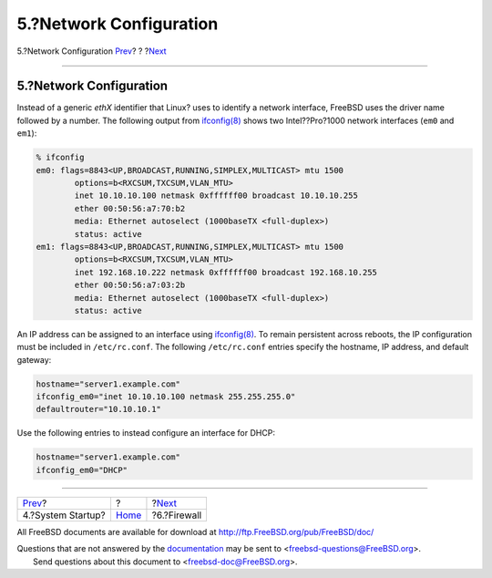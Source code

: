 ========================
5.?Network Configuration
========================

.. raw:: html

   <div class="navheader">

5.?Network Configuration
`Prev <startup.html>`__?
?
?\ `Next <firewall.html>`__

--------------

.. raw:: html

   </div>

.. raw:: html

   <div class="sect1">

.. raw:: html

   <div class="titlepage" xmlns="">

.. raw:: html

   <div>

.. raw:: html

   <div>

5.?Network Configuration
------------------------

.. raw:: html

   </div>

.. raw:: html

   </div>

.. raw:: html

   </div>

Instead of a generic *ethX* identifier that Linux? uses to identify a
network interface, FreeBSD uses the driver name followed by a number.
The following output from
`ifconfig(8) <http://www.FreeBSD.org/cgi/man.cgi?query=ifconfig&sektion=8>`__
shows two Intel??Pro?1000 network interfaces (``em0`` and ``em1``):

.. code:: screen

    % ifconfig
    em0: flags=8843<UP,BROADCAST,RUNNING,SIMPLEX,MULTICAST> mtu 1500
            options=b<RXCSUM,TXCSUM,VLAN_MTU>
            inet 10.10.10.100 netmask 0xffffff00 broadcast 10.10.10.255
            ether 00:50:56:a7:70:b2
            media: Ethernet autoselect (1000baseTX <full-duplex>)
            status: active
    em1: flags=8843<UP,BROADCAST,RUNNING,SIMPLEX,MULTICAST> mtu 1500
            options=b<RXCSUM,TXCSUM,VLAN_MTU>
            inet 192.168.10.222 netmask 0xffffff00 broadcast 192.168.10.255
            ether 00:50:56:a7:03:2b
            media: Ethernet autoselect (1000baseTX <full-duplex>)
            status: active

An IP address can be assigned to an interface using
`ifconfig(8) <http://www.FreeBSD.org/cgi/man.cgi?query=ifconfig&sektion=8>`__.
To remain persistent across reboots, the IP configuration must be
included in ``/etc/rc.conf``. The following ``/etc/rc.conf`` entries
specify the hostname, IP address, and default gateway:

.. code:: programlisting

    hostname="server1.example.com"
    ifconfig_em0="inet 10.10.10.100 netmask 255.255.255.0"
    defaultrouter="10.10.10.1"

Use the following entries to instead configure an interface for DHCP:

.. code:: programlisting

    hostname="server1.example.com"
    ifconfig_em0="DHCP"

.. raw:: html

   </div>

.. raw:: html

   <div class="navfooter">

--------------

+----------------------------+-------------------------+-------------------------------+
| `Prev <startup.html>`__?   | ?                       | ?\ `Next <firewall.html>`__   |
+----------------------------+-------------------------+-------------------------------+
| 4.?System Startup?         | `Home <index.html>`__   | ?6.?Firewall                  |
+----------------------------+-------------------------+-------------------------------+

.. raw:: html

   </div>

All FreeBSD documents are available for download at
http://ftp.FreeBSD.org/pub/FreeBSD/doc/

| Questions that are not answered by the
  `documentation <http://www.FreeBSD.org/docs.html>`__ may be sent to
  <freebsd-questions@FreeBSD.org\ >.
|  Send questions about this document to <freebsd-doc@FreeBSD.org\ >.
